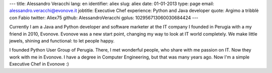 ---
title: Alessandro Veracchi
lang: en
identifier: aliex
slug: aliex
date: 01-01-2013
type: page
email: alessandro.veracchi@evonove.it
jobtitle: Executive Chef
experience: Python and Java developer
quote: Argimo a tribblè con Fabio
twitter: Aliex75
github: AlessandroVeracchi
gplus: 102956713060030684424
---

Currently I am a Java and Python developer and software marketer at the IT company I founded in Perugia with a my friend in 2010, Evonove. Evonove was a new start point, changing my way to look at IT world completely.
We make little jewels, shining and functional: to let people happy.

I founded Python User Group of Perugia. There, I met wonderful people, who share with me passion on IT. Now they work with me in Evonove.
I have a degree in Computer Engineering, but that was many years ago. Now I'm a simple Executive Chef in Evonove :)